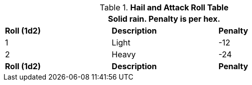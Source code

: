.*Hail and Attack Roll Table*
[width="75%",cols="3*^",frame="all", stripes="even"]
|===
3+<|Solid rain. Penalty is per hex.

s|Roll (1d2)
s|Description
s|Penalty

|1
|Light
|-12

|2
|Heavy
|-24

s|Roll (1d2)
s|Description
s|Penalty
|===
